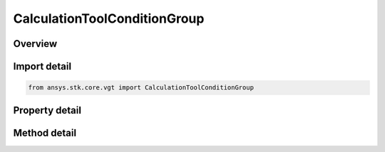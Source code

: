 CalculationToolConditionGroup
=============================

.. py:class:: ansys.stk.core.vgt.CalculationToolConditionGroup

   Access or create VGT conditions associated with an object or a central body.

.. py:currentmodule:: CalculationToolConditionGroup

Overview
--------

.. tab-set::

    .. tab-item:: Methods
        
        .. list-table::
            :header-rows: 0
            :widths: auto

            * - :py:attr:`~ansys.stk.core.vgt.CalculationToolConditionGroup.remove`
              - Remove a specified element.
            * - :py:attr:`~ansys.stk.core.vgt.CalculationToolConditionGroup.contains`
              - Search for a an element with a given name. Returns false if the specified element does not exist.
            * - :py:attr:`~ansys.stk.core.vgt.CalculationToolConditionGroup.item`
              - Return an element by name or at a specified position.
            * - :py:attr:`~ansys.stk.core.vgt.CalculationToolConditionGroup.get_item_by_index`
              - Retrieve a condition from the collection by index.
            * - :py:attr:`~ansys.stk.core.vgt.CalculationToolConditionGroup.get_item_by_name`
              - Retrieve a condition from the collection by name.

    .. tab-item:: Properties
        
        .. list-table::
            :header-rows: 0
            :widths: auto

            * - :py:attr:`~ansys.stk.core.vgt.CalculationToolConditionGroup.context`
              - Return a context object. The context can be used to find out which central body or STK object this instance is associated with.
            * - :py:attr:`~ansys.stk.core.vgt.CalculationToolConditionGroup.count`
              - Return a number of elements in the group.
            * - :py:attr:`~ansys.stk.core.vgt.CalculationToolConditionGroup.factory`
              - Return a factory object used to create calc scalar components.
            * - :py:attr:`~ansys.stk.core.vgt.CalculationToolConditionGroup._new_enum`
              - Return a COM enumerator.



Import detail
-------------

.. code-block:: python

    from ansys.stk.core.vgt import CalculationToolConditionGroup


Property detail
---------------

.. py:property:: context
    :canonical: ansys.stk.core.vgt.CalculationToolConditionGroup.context
    :type: IAnalysisWorkbenchComponentContext

    Return a context object. The context can be used to find out which central body or STK object this instance is associated with.

.. py:property:: count
    :canonical: ansys.stk.core.vgt.CalculationToolConditionGroup.count
    :type: int

    Return a number of elements in the group.

.. py:property:: factory
    :canonical: ansys.stk.core.vgt.CalculationToolConditionGroup.factory
    :type: CalculationToolConditionFactory

    Return a factory object used to create calc scalar components.

.. py:property:: _new_enum
    :canonical: ansys.stk.core.vgt.CalculationToolConditionGroup._new_enum
    :type: EnumeratorProxy

    Return a COM enumerator.


Method detail
-------------

.. py:method:: remove(self, event_name: str) -> None
    :canonical: ansys.stk.core.vgt.CalculationToolConditionGroup.remove

    Remove a specified element.

    :Parameters:

    **event_name** : :obj:`~str`

    :Returns:

        :obj:`~None`


.. py:method:: contains(self, name: str) -> bool
    :canonical: ansys.stk.core.vgt.CalculationToolConditionGroup.contains

    Search for a an element with a given name. Returns false if the specified element does not exist.

    :Parameters:

    **name** : :obj:`~str`

    :Returns:

        :obj:`~bool`



.. py:method:: item(self, index_or_name: typing.Any) -> ICalculationToolCondition
    :canonical: ansys.stk.core.vgt.CalculationToolConditionGroup.item

    Return an element by name or at a specified position.

    :Parameters:

    **index_or_name** : :obj:`~typing.Any`

    :Returns:

        :obj:`~ICalculationToolCondition`


.. py:method:: get_item_by_index(self, index: int) -> ICalculationToolCondition
    :canonical: ansys.stk.core.vgt.CalculationToolConditionGroup.get_item_by_index

    Retrieve a condition from the collection by index.

    :Parameters:

    **index** : :obj:`~int`

    :Returns:

        :obj:`~ICalculationToolCondition`

.. py:method:: get_item_by_name(self, name: str) -> ICalculationToolCondition
    :canonical: ansys.stk.core.vgt.CalculationToolConditionGroup.get_item_by_name

    Retrieve a condition from the collection by name.

    :Parameters:

    **name** : :obj:`~str`

    :Returns:

        :obj:`~ICalculationToolCondition`

